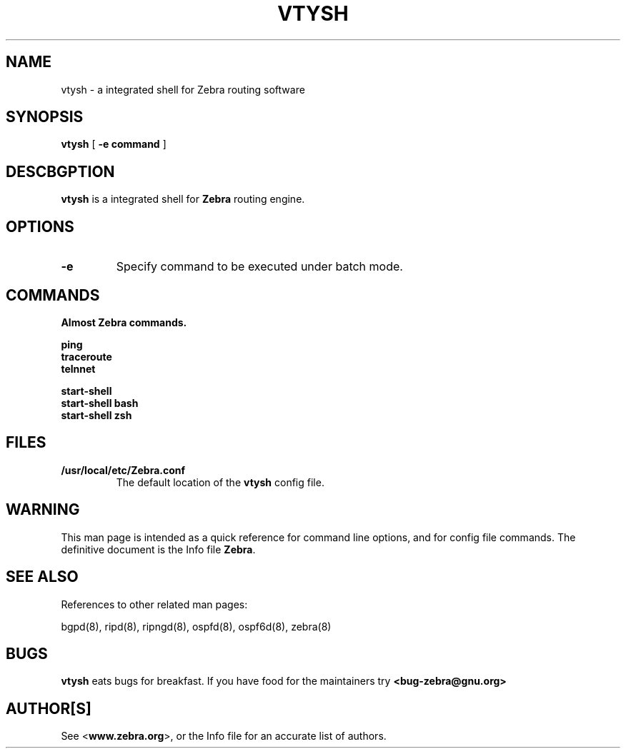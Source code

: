.TH VTYSH 1 "July 2000" "Zebra Beast - VTY shell" "Version 0.88"

.SH NAME
vtysh \- a integrated shell for Zebra routing software

.SH SYNOPSIS
.B vtysh
[
.B \-e command
]

.SH DESCBGPTION
.B vtysh
is a integrated shell for
.B Zebra
routing engine.


.SH OPTIONS

.TP
\fB\-e
Specify command to be executed under batch mode.


.SH COMMANDS

\fB Almost Zebra commands.

\fB ping
\fB traceroute
\fB telnnet

\fB start-shell
\fB start-shell bash
\fB start-shell zsh


.SH FILES

.TP
.BI /usr/local/etc/Zebra.conf
The default location of the 
.B vtysh
config file.


.SH WARNING
This man page is intended as a quick reference for command line
options, and for config file commands. The definitive document is the
Info file \fBZebra\fR.


.SH "SEE ALSO"
References to other related man pages:

bgpd(8), ripd(8), ripngd(8), ospfd(8), ospf6d(8), zebra(8)


.SH BUGS
.B vtysh
eats bugs for breakfast. If you have food for the maintainers try 
.BI <bug-zebra@gnu.org>


.SH AUTHOR[S]
See <\fBwww.zebra.org\fR>, or the Info file for an accurate list of authors.

